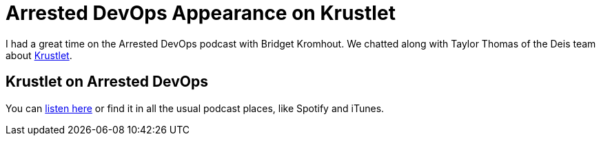 = Arrested DevOps Appearance on Krustlet 
:date: 2020/04/14 12:00:00
:draft: false 
:description: I had a great time on the Arrested DevOps podcast with Bridget Kromhout.
:categories: Rust, Podcasts
:slug: arrested-dev-ops-appearance-on-krustlet 
:image_url: /uploads/02f8f223e6474aa69c1af7947004213b.png   
:credit: Arrested DevOps Appearance on Krustlet   
:credit_url: '#' 
:created_at: '2020-04-06T14:59:16.724Z'   
:updated_at: '2020-04-24T12:15:44.584Z'


I had a great time on the Arrested DevOps podcast with Bridget Kromhout.
We chatted along with Taylor Thomas of the Deis team about https://github.com/deislabs/krustlet[Krustlet].

== Krustlet on Arrested DevOps

You can https://www.arresteddevops.com/krustlet/[listen here] or find it in all the usual podcast places, like Spotify and iTunes.
